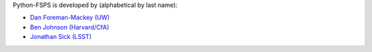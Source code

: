 Python-FSPS is developed by (alphabetical by last name):

* `Dan Foreman-Mackey (UW) <https://github.com/dfm>`_
* `Ben Johnson (Harvard/CfA) <https://github.com/bd-j>`_
* `Jonathan Sick (LSST) <https://github.com/jonathansick>`_
